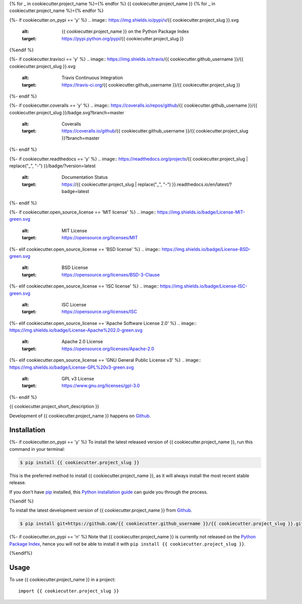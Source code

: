 {% for _ in cookiecutter.project_name %}={% endfor %}
{{ cookiecutter.project_name }}
{% for _ in cookiecutter.project_name %}={% endfor %}

{%- if cookiecutter.on_pypi == 'y' %}
.. image:: https://img.shields.io/pypi/v/{{ cookiecutter.project_slug }}.svg
   :alt: {{ cookiecutter.project_name }} on the Python Package Index
   :target: https://pypi.python.org/pypi/{{ cookiecutter.project_slug }}
{%endif %}

{%- if cookiecutter.travisci == 'y' %}
.. image:: https://img.shields.io/travis/{{ cookiecutter.github_username }}/{{ cookiecutter.project_slug }}.svg
   :alt: Travis Continuous Integration
   :target: https://travis-ci.org/{{ cookiecutter.github_username }}/{{ cookiecutter.project_slug }}
{%- endif %}

{%- if cookiecutter.coveralls == 'y' %}
.. image:: https://coveralls.io/repos/github/{{ cookiecutter.github_username }}/{{ cookiecutter.project_slug }}/badge.svg?branch=master
   :alt: Coveralls
   :target: https://coveralls.io/github/{{ cookiecutter.github_username }}/{{ cookiecutter.project_slug }}?branch=master
{%- endif %}

{%- if cookiecutter.readthedocs == 'y' %}
.. image:: https://readthedocs.org/projects/{{ cookiecutter.project_slug | replace("_", "-") }}/badge/?version=latest
   :alt: Documentation Status
   :target: https://{{ cookiecutter.project_slug | replace("_", "-") }}.readthedocs.io/en/latest/?badge=latest
{%- endif %}

{%- if cookiecutter.open_source_license == 'MIT license' %}
.. image:: https://img.shields.io/badge/License-MIT-green.svg
   :alt: MIT License
   :target: https://opensource.org/licenses/MIT
{%- elif cookiecutter.open_source_license == 'BSD license' %}
.. image:: https://img.shields.io/badge/License-BSD-green.svg
   :alt: BSD License
   :target: https://opensource.org/licenses/BSD-3-Clause
{%- elif cookiecutter.open_source_license == 'ISC license' %}
.. image:: https://img.shields.io/badge/License-ISC-green.svg
   :alt: ISC License
   :target: https://opensource.org/licenses/ISC
{%- elif cookiecutter.open_source_license == 'Apache Software License 2.0' %}
.. image:: https://img.shields.io/badge/License-Apache%202.0-green.svg
   :alt: Apache 2.0 License
   :target: https://opensource.org/licenses/Apache-2.0
{%- elif cookiecutter.open_source_license == 'GNU General Public License v3' %}
.. image:: https://img.shields.io/badge/License-GPL%20v3-green.svg
   :alt: GPL v3 License
   :target: https://www.gnu.org/licenses/gpl-3.0
{%- endif %}

{{ cookiecutter.project_short_description }}

Development of {{ cookiecutter.project_name }} happens on `Github`_.


Installation
------------

{%- if cookiecutter.on_pypi == 'y' %}
To install the latest released version of {{ cookiecutter.project_name }}, run this command in your terminal:

.. code-block:: console

    $ pip install {{ cookiecutter.project_slug }}

This is the preferred method to install {{ cookiecutter.project_name }}, as it will always install the most recent stable release.

If you don't have `pip`_ installed, this `Python installation guide`_ can guide
you through the process.

.. _pip: https://pip.pypa.io
.. _Python installation guide: http://docs.python-guide.org/en/latest/starting/installation/
{%endif %}

To install the latest development version of {{ cookiecutter.project_name }} from `Github`_.

.. code-block:: console

    $ pip install git+https://github.com/{{ cookiecutter.github_username }}/{{ cookiecutter.project_slug }}.git@master#egg={{ cookiecutter.project_slug }}

{%- if cookiecutter.on_pypi == 'n' %}
Note that {{ cookiecutter.project_name }} is currently not released on the `Python Package Index`_, hence you will not be able to install it with ``pip install {{ cookiecutter.project_slug }}``.

.. _Python Package Index: https://pypi.org
{%endif%}

.. _Github: https://github.com/{{ cookiecutter.github_username }}/{{ cookiecutter.project_slug }}

Usage
-----

To use {{ cookiecutter.project_name }} in a project::

    import {{ cookiecutter.project_slug }}

